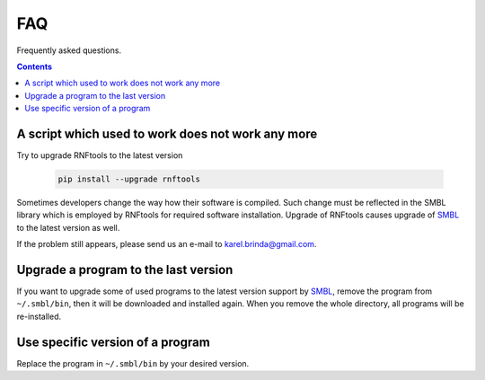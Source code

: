 .. _faq:

FAQ
===

Frequently asked questions.

.. contents::
   :depth: 3


A script which used to work does not work any more
^^^^^^^^^^^^^^^^^^^^^^^^^^^^^^^^^^^^^^^^^^^^^^^^^^

Try to upgrade RNFtools to the latest version

	.. code-block:: bash
	
		pip install --upgrade rnftools
	
Sometimes developers change the way how their software is compiled. Such change must be reflected in the SMBL library which is employed by RNFtools for required software installation. Upgrade of RNFtools causes upgrade of `SMBL`_ to the latest version as well.

If the problem still appears, please send us an e-mail to karel.brinda@gmail.com.


Upgrade a program to the last version
^^^^^^^^^^^^^^^^^^^^^^^^^^^^^^^^^^^^^

If you want to upgrade some of used programs to the latest version support by `SMBL`_, remove the program from ``~/.smbl/bin``, then it will be downloaded and installed again. When you remove the whole directory, all programs will be re-installed.


Use specific version of a program
^^^^^^^^^^^^^^^^^^^^^^^^^^^^^^^^^

Replace the program in ``~/.smbl/bin`` by your desired version.

.. _`SMBL`: http://github.com/karel-brinda/smbl/
